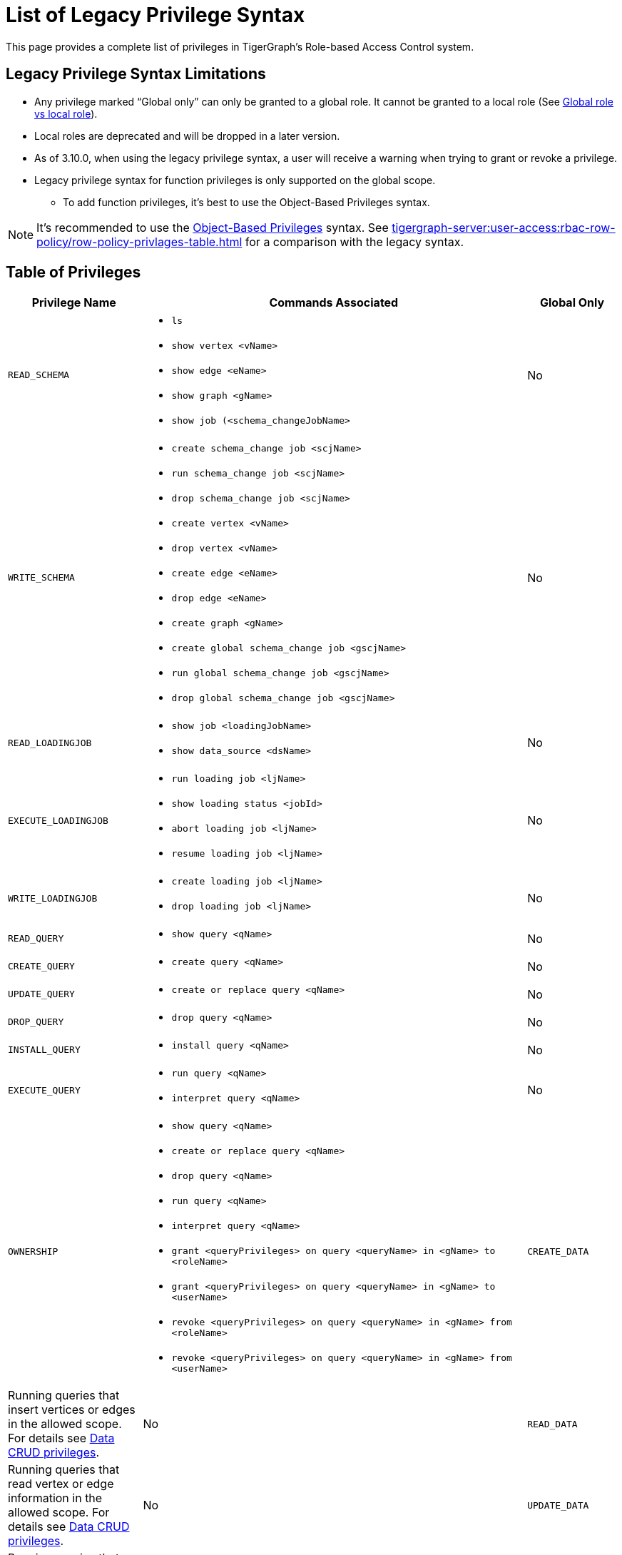 = List of Legacy Privilege Syntax

This page provides a complete list of privileges in TigerGraph's Role-based Access Control system.


== Legacy Privilege Syntax Limitations
* Any privilege marked "`Global only`" can only be granted to a global role.
It cannot be granted to a local role (See xref:user-access:access-control-model.adoc[Global role vs local role]).

* Local roles are deprecated and will be dropped in a later version.

* As of 3.10.0, when using the legacy privilege syntax, a user will receive a warning when trying to grant or revoke a privilege.

* Legacy privilege syntax for function privileges is only supported on the global scope.
** To add function privileges, it's best to use the Object-Based Privileges syntax.

[NOTE]
====
It’s recommended to use the xref:tigergraph-server:user-access:rbac-row-policy/rbac-row-policy.adoc#_object_based_privileges[Object-Based Privileges] syntax.
See xref:tigergraph-server:user-access:rbac-row-policy/row-policy-privlages-table.adoc[] for a comparison with the legacy syntax.
====



== Table of Privileges
[width="100%",cols="22%,63%,15%",options="header",]
|===
|*Privilege Name* |*Commands Associated* |*Global Only*
|`READ_SCHEMA`
a|* `ls`
  * `show vertex <vName>`
  * `show edge <eName>`
  * `show graph <gName>`
  * `show job (<schema_changeJobName>`
|No

|`WRITE_SCHEMA`
a|* `create schema_change job <scjName>`
* `run schema_change job <scjName>`
* `drop schema_change job <scjName>`
* `create vertex <vName>`
* `drop vertex <vName>`
* `create edge <eName>`
* `drop edge <eName>`
* `create graph <gName>`
* `create global schema_change job <gscjName>`
* `run global schema_change job <gscjName>`
* `drop global schema_change job <gscjName>`
|No

|`READ_LOADINGJOB`
a|* `show job <loadingJobName>`
* `show data_source <dsName>`
|No

|`EXECUTE_LOADINGJOB`
a|* `run loading job <ljName>`
* `show loading status <jobId>`
* `abort loading job <ljName>`
* `resume loading job <ljName>`
|No

|`WRITE_LOADINGJOB`
a|* `create loading job <ljName>`
* `drop loading job <ljName>` |No

|`READ_QUERY` 
a|* `show query <qName>` 
|No

|`CREATE_QUERY`
a|* `create query <qName>`
|No

|`UPDATE_QUERY`
a|* `create or replace query <qName>`
|No

|`DROP_QUERY`
a|
* `drop query <qName>`
|No

|`INSTALL_QUERY`
a|
* `install query <qName>`
|No

|`EXECUTE_QUERY`
a|
* `run query <qName>`
* `interpret query <qName>`
|No

|`OWNERSHIP`
a|
* `show query <qName>` 
* `create or replace query <qName>`
* `drop query <qName>`
* `run query <qName>`
* `interpret query <qName>`
* `grant <queryPrivileges> on query <queryName> in <gName> to <roleName>`
* `grant <queryPrivileges> on query <queryName> in <gName> to <userName>`
* `revoke <queryPrivileges> on query <queryName> in <gName> from <roleName>`
* `revoke <queryPrivileges> on query <queryName> in <gName> from <userName>`

|`CREATE_DATA`|
Running queries that insert vertices or edges in the allowed scope.
For details see xref:user-access:access-control-model.adoc#_data_crud_privileges[Data CRUD privileges].|No

|`READ_DATA` |
Running queries that read vertex or edge information in the allowed scope.
For details see xref:user-access:access-control-model.adoc#_data_crud_privileges[Data CRUD privileges].
|No

|`UPDATE_DATA`
a|Running queries that update vertex or edge information in the allowed scope.
For details see xref:user-access:access-control-model.adoc#_data_crud_privileges[Data CRUD privileges].
|No

|`DELETE_DATA`
|Running queries that delete vertices or edges in the allowed scope.
For details see xref:user-access:access-control-model.adoc#_data_crud_privileges[Data CRUD privileges].
|No

|`WRITE_DATASOURCE`
a|* `create data_source <dsName>`
* `grant data_source <dsName>`
* `revoke data_source <dsName>`
* `drop data_source <dsName>`
|No

|`READ_ROLE` a|* `show role`
* `show privilege on role <rName>` |No

|`WRITE_ROLE`
a|* `create role <rName>`
* `grant role <rName>`
* `revoke role <rName>`
* `drop role <rName>`
* `grant privilege <pName> on graph <gName> to <rName>`
* `revoke privilege <pName> on graph <gName> from <rName>`
|No

|`READ_USER`
a|* `show user`
* `show privilege on user <uName>`
* `show secret`
|No

|`WRITE_USER`
a|* `create user <uName>`
* `drop user <uName>`
* `alter password`
|Yes

|`READ_PROXYGROUP` |`show group` |No

|`WRITE_PROXYGROUP`
a|* `create group <pgName> proxy <rule>`
* `drop group <pgName>`
|Yes

|`READ_FILE` |`get <fileName> to <path-to-file>` |Yes

|`WRITE_FILE` |`put <fileName> from <path-to-file>` |Yes

|`DROP_GRAPH` |`drop graph <gName>` |Yes

|`EXPORT_GRAPH` |`export graph <gName>` |Yes

|`CLEAR_GRAPHSTORE` |`clear graph store` |Yes

|`ACCESS_TAG`
a|
* Operations with schema change jobs involving tags
* Operations with loading jobs involving tags
* Operations with queries involving tags
| No

|`APP_ACCESS_DATA`
|Accessing data through TigerGraph Suite applications including GraphStudio and TigerGraph Insights.

This privilege only allows you to access the information through TigerGraph Suite applications if you already have access to the data in GSQL.
It only pertains to the applications and does not have meaning in GSQL itself.
|

|`DROP_ALL`
| `drop all`
| Yes
|===
